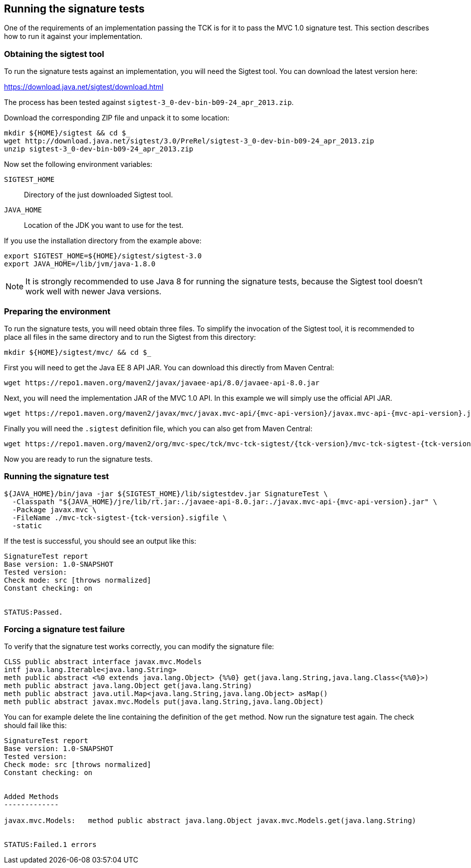 ////

    Copyright © 2019 Christian Kaltepoth

    Licensed under the Apache License, Version 2.0 (the "License");
    you may not use this file except in compliance with the License.
    You may obtain a copy of the License at

        http://www.apache.org/licenses/LICENSE-2.0

    Unless required by applicable law or agreed to in writing, software
    distributed under the License is distributed on an "AS IS" BASIS,
    WITHOUT WARRANTIES OR CONDITIONS OF ANY KIND, either express or implied.
    See the License for the specific language governing permissions and
    limitations under the License.

    SPDX-License-Identifier: Apache-2.0

////
[[running_sig_tests]]
== Running the signature tests

One of the requirements of an implementation passing the TCK is for it to pass the MVC 1.0 signature test.
This section describes how to run it against your implementation.

=== Obtaining the sigtest tool

To run the signature tests against an implementation, you will need the Sigtest tool.
You can download the latest version here:

https://download.java.net/sigtest/download.html

The process has been tested against `sigtest-3_0-dev-bin-b09-24_apr_2013.zip`.

Download the corresponding ZIP file and unpack it to some location:

[source,sh]
----
mkdir ${HOME}/sigtest && cd $_
wget http://download.java.net/sigtest/3.0/PreRel/sigtest-3_0-dev-bin-b09-24_apr_2013.zip
unzip sigtest-3_0-dev-bin-b09-24_apr_2013.zip
----

Now set the following environment variables:

`SIGTEST_HOME`::
  Directory of the just downloaded Sigtest tool.

`JAVA_HOME`::
  Location of the JDK you want to use for the test.

If you use the installation directory from the example above:

[source,sh]
----
export SIGTEST_HOME=${HOME}/sigtest/sigtest-3.0
export JAVA_HOME=/lib/jvm/java-1.8.0
----

NOTE: It is strongly recommended to use Java 8 for running the signature tests, because the Sigtest tool
doesn't work well with newer Java versions.

=== Preparing the environment

To run the signature tests, you will need obtain three files. To simplify the invocation of the Sigtest tool,
it is recommended to place all files in the same directory and to run the Sigtest from this directory:

[source,sh]
----
mkdir ${HOME}/sigtest/mvc/ && cd $_
----

First you will need to get the Java EE 8 API JAR. You can download this directly from Maven Central:

[source,sh]
----
wget https://repo1.maven.org/maven2/javax/javaee-api/8.0/javaee-api-8.0.jar
----

Next, you will need the implementation JAR of the MVC 1.0 API.
In this example we will simply use the official API JAR.

[source,sh,subs="attributes"]
----
wget https://repo1.maven.org/maven2/javax/mvc/javax.mvc-api/{mvc-api-version}/javax.mvc-api-{mvc-api-version}.jar
----

Finally you will need the `.sigtest` definition file, which you can also get from Maven Central:

[source,sh,subs="attributes"]
----
wget https://repo1.maven.org/maven2/org/mvc-spec/tck/mvc-tck-sigtest/{tck-version}/mvc-tck-sigtest-{tck-version}.sigfile
----

Now you are ready to run the signature tests.

=== Running the signature test

[source,sh,subs="attributes"]
----
${JAVA_HOME}/bin/java -jar ${SIGTEST_HOME}/lib/sigtestdev.jar SignatureTest \
  -Classpath "${JAVA_HOME}/jre/lib/rt.jar:./javaee-api-8.0.jar:./javax.mvc-api-{mvc-api-version}.jar" \
  -Package javax.mvc \
  -FileName ./mvc-tck-sigtest-{tck-version}.sigfile \
  -static
----

If the test is successful, you should see an output like this:

----
SignatureTest report
Base version: 1.0-SNAPSHOT
Tested version:
Check mode: src [throws normalized]
Constant checking: on


STATUS:Passed.
----

=== Forcing a signature test failure

To verify that the signature test works correctly, you can modify the signature file:

[source,plain]
----
CLSS public abstract interface javax.mvc.Models
intf java.lang.Iterable<java.lang.String>
meth public abstract <%0 extends java.lang.Object> {%%0} get(java.lang.String,java.lang.Class<{%%0}>)
meth public abstract java.lang.Object get(java.lang.String)
meth public abstract java.util.Map<java.lang.String,java.lang.Object> asMap()
meth public abstract javax.mvc.Models put(java.lang.String,java.lang.Object)
----

You can for example delete the line containing the definition of the `get` method.
Now run the signature test again. The check should fail like this:

----
SignatureTest report
Base version: 1.0-SNAPSHOT
Tested version:
Check mode: src [throws normalized]
Constant checking: on


Added Methods
-------------

javax.mvc.Models:   method public abstract java.lang.Object javax.mvc.Models.get(java.lang.String)


STATUS:Failed.1 errors
----